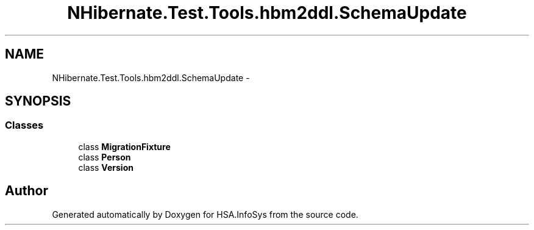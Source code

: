 .TH "NHibernate.Test.Tools.hbm2ddl.SchemaUpdate" 3 "Fri Jul 5 2013" "Version 1.0" "HSA.InfoSys" \" -*- nroff -*-
.ad l
.nh
.SH NAME
NHibernate.Test.Tools.hbm2ddl.SchemaUpdate \- 
.SH SYNOPSIS
.br
.PP
.SS "Classes"

.in +1c
.ti -1c
.RI "class \fBMigrationFixture\fP"
.br
.ti -1c
.RI "class \fBPerson\fP"
.br
.ti -1c
.RI "class \fBVersion\fP"
.br
.in -1c
.SH "Author"
.PP 
Generated automatically by Doxygen for HSA\&.InfoSys from the source code\&.
